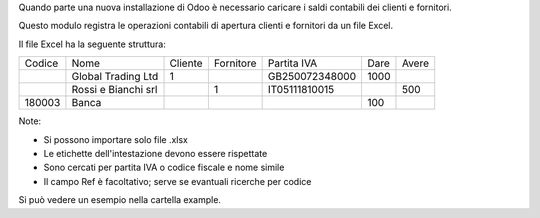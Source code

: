 Quando parte una nuova installazione di Odoo è necessario caricare i saldi contabili
dei clienti e fornitori.

Questo modulo registra le operazioni contabili di apertura clienti e fornitori da
un file Excel.

Il file Excel ha la seguente struttura:

+---------+-------------------------+----------+-----------+-------------------+------+--------+
| Codice  | Nome                    | Cliente  | Fornitore | Partita IVA       | Dare | Avere  |
+---------+-------------------------+----------+-----------+-------------------+------+--------+
|         | Global Trading Ltd      | 1        |           | GB250072348000    | 1000 |        |
+---------+-------------------------+----------+-----------+-------------------+------+--------+
|         | Rossi e Bianchi srl     |          | 1         | IT05111810015     |      | 500    |
+---------+-------------------------+----------+-----------+-------------------+------+--------+
| 180003  | Banca                   |          |           |                   | 100  |        |
+---------+-------------------------+----------+-----------+-------------------+------+--------+



Note:

* Si possono importare solo file .xlsx
* Le etichette dell'intestazione devono essere rispettate
* Sono cercati per partita IVA o codice fiscale e nome simile
* Il campo Ref è facoltativo; serve se evantuali ricerche per codice

Si può vedere un esempio nella cartella example.
